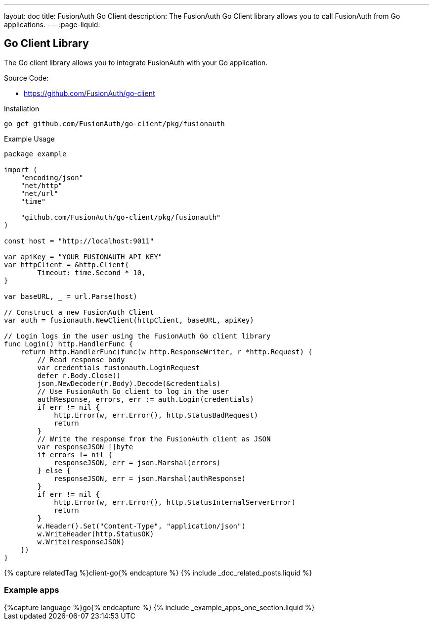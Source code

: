 ---
layout: doc
title: FusionAuth Go Client
description: The FusionAuth Go Client library allows you to call FusionAuth from Go applications.
---
:page-liquid:

:sectnumlevels: 0

== Go Client Library

The Go client library allows you to integrate FusionAuth with your Go application.

Source Code:

* https://github.com/FusionAuth/go-client

Installation

```bash
go get github.com/FusionAuth/go-client/pkg/fusionauth
```

Example Usage

```go
package example

import (
    "encoding/json"
    "net/http"
    "net/url"
    "time"

    "github.com/FusionAuth/go-client/pkg/fusionauth"
)

const host = "http://localhost:9011"

var apiKey = "YOUR_FUSIONAUTH_API_KEY"
var httpClient = &http.Client{
	Timeout: time.Second * 10,
}

var baseURL, _ = url.Parse(host)

// Construct a new FusionAuth Client
var auth = fusionauth.NewClient(httpClient, baseURL, apiKey)

// Login logs in the user using the FusionAuth Go client library
func Login() http.HandlerFunc {
    return http.HandlerFunc(func(w http.ResponseWriter, r *http.Request) {
        // Read response body
        var credentials fusionauth.LoginRequest
        defer r.Body.Close()
        json.NewDecoder(r.Body).Decode(&credentials)
        // Use FusionAuth Go client to log in the user
        authResponse, errors, err := auth.Login(credentials)
        if err != nil {
            http.Error(w, err.Error(), http.StatusBadRequest)
            return
        }
        // Write the response from the FusionAuth client as JSON
        var responseJSON []byte
        if errors != nil {
            responseJSON, err = json.Marshal(errors)
        } else {
            responseJSON, err = json.Marshal(authResponse)
        }
        if err != nil {
            http.Error(w, err.Error(), http.StatusInternalServerError)
            return
        }
        w.Header().Set("Content-Type", "application/json")
        w.WriteHeader(http.StatusOK)
        w.Write(responseJSON)
    })
}
```

++++
{% capture relatedTag %}client-go{% endcapture %}
{% include _doc_related_posts.liquid %}
++++

=== Example apps
++++
{%capture language %}go{% endcapture %}
{% include _example_apps_one_section.liquid %}
++++
